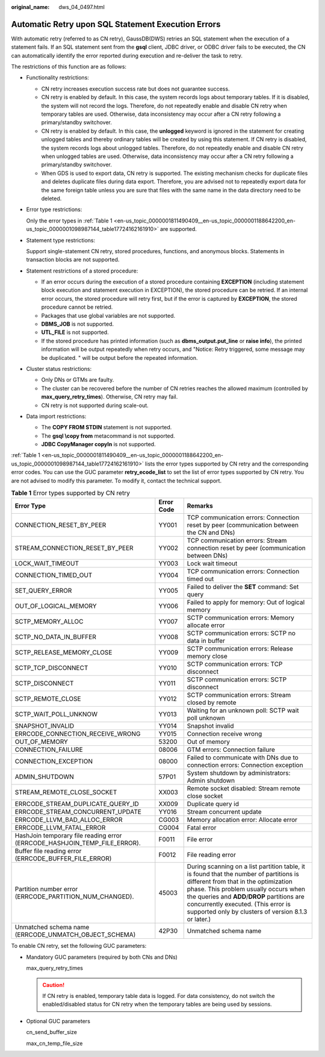 :original_name: dws_04_0497.html

.. _dws_04_0497:

Automatic Retry upon SQL Statement Execution Errors
===================================================

With automatic retry (referred to as CN retry), GaussDB(DWS) retries an SQL statement when the execution of a statement fails. If an SQL statement sent from the **gsql** client, JDBC driver, or ODBC driver fails to be executed, the CN can automatically identify the error reported during execution and re-deliver the task to retry.

The restrictions of this function are as follows:

-  Functionality restrictions:

   -  CN retry increases execution success rate but does not guarantee success.
   -  CN retry is enabled by default. In this case, the system records logs about temporary tables. If it is disabled, the system will not record the logs. Therefore, do not repeatedly enable and disable CN retry when temporary tables are used. Otherwise, data inconsistency may occur after a CN retry following a primary/standby switchover.
   -  CN retry is enabled by default. In this case, the **unlogged** keyword is ignored in the statement for creating unlogged tables and thereby ordinary tables will be created by using this statement. If CN retry is disabled, the system records logs about unlogged tables. Therefore, do not repeatedly enable and disable CN retry when unlogged tables are used. Otherwise, data inconsistency may occur after a CN retry following a primary/standby switchover.
   -  When GDS is used to export data, CN retry is supported. The existing mechanism checks for duplicate files and deletes duplicate files during data export. Therefore, you are advised not to repeatedly export data for the same foreign table unless you are sure that files with the same name in the data directory need to be deleted.

-  Error type restrictions:

   Only the error types in :ref:`Table 1 <en-us_topic_0000001811490409__en-us_topic_0000001188642200_en-us_topic_0000001098987144_table17724162161910>` are supported.

-  Statement type restrictions:

   Support single-statement CN retry, stored procedures, functions, and anonymous blocks. Statements in transaction blocks are not supported.

-  Statement restrictions of a stored procedure:

   -  If an error occurs during the execution of a stored procedure containing **EXCEPTION** (including statement block execution and statement execution in EXCEPTION), the stored procedure can be retried. If an internal error occurs, the stored procedure will retry first, but if the error is captured by **EXCEPTION**, the stored procedure cannot be retried.
   -  Packages that use global variables are not supported.
   -  **DBMS_JOB** is not supported.
   -  **UTL_FILE** is not supported.
   -  If the stored procedure has printed information (such as **dbms_output.put_line** or **raise info**), the printed information will be output repeatedly when retry occurs, and "Notice: Retry triggered, some message may be duplicated. " will be output before the repeated information.

-  Cluster status restrictions:

   -  Only DNs or GTMs are faulty.
   -  The cluster can be recovered before the number of CN retries reaches the allowed maximum (controlled by **max_query_retry_times**). Otherwise, CN retry may fail.
   -  CN retry is not supported during scale-out.

-  Data import restrictions:

   -  The **COPY FROM STDIN** statement is not supported.
   -  The **gsql \\copy from** metacommand is not supported.
   -  **JDBC CopyManager copyIn** is not supported.

:ref:`Table 1 <en-us_topic_0000001811490409__en-us_topic_0000001188642200_en-us_topic_0000001098987144_table17724162161910>` lists the error types supported by CN retry and the corresponding error codes. You can use the GUC parameter **retry_ecode_list** to set the list of error types supported by CN retry. You are not advised to modify this parameter. To modify it, contact the technical support.

.. _en-us_topic_0000001811490409__en-us_topic_0000001188642200_en-us_topic_0000001098987144_table17724162161910:

.. table:: **Table 1** Error types supported by CN retry

   +---------------------------------------------------------------------------+------------+----------------------------------------------------------------------------------------------------------------------------------------------------------------------------------------------------------------------------------------------------------------------------------------------------------------------+
   | Error Type                                                                | Error Code | Remarks                                                                                                                                                                                                                                                                                                              |
   +===========================================================================+============+======================================================================================================================================================================================================================================================================================================================+
   | CONNECTION_RESET_BY_PEER                                                  | YY001      | TCP communication errors: Connection reset by peer (communication between the CN and DNs)                                                                                                                                                                                                                            |
   +---------------------------------------------------------------------------+------------+----------------------------------------------------------------------------------------------------------------------------------------------------------------------------------------------------------------------------------------------------------------------------------------------------------------------+
   | STREAM_CONNECTION_RESET_BY_PEER                                           | YY002      | TCP communication errors: Stream connection reset by peer (communication between DNs)                                                                                                                                                                                                                                |
   +---------------------------------------------------------------------------+------------+----------------------------------------------------------------------------------------------------------------------------------------------------------------------------------------------------------------------------------------------------------------------------------------------------------------------+
   | LOCK_WAIT_TIMEOUT                                                         | YY003      | Lock wait timeout                                                                                                                                                                                                                                                                                                    |
   +---------------------------------------------------------------------------+------------+----------------------------------------------------------------------------------------------------------------------------------------------------------------------------------------------------------------------------------------------------------------------------------------------------------------------+
   | CONNECTION_TIMED_OUT                                                      | YY004      | TCP communication errors: Connection timed out                                                                                                                                                                                                                                                                       |
   +---------------------------------------------------------------------------+------------+----------------------------------------------------------------------------------------------------------------------------------------------------------------------------------------------------------------------------------------------------------------------------------------------------------------------+
   | SET_QUERY_ERROR                                                           | YY005      | Failed to deliver the **SET** command: Set query                                                                                                                                                                                                                                                                     |
   +---------------------------------------------------------------------------+------------+----------------------------------------------------------------------------------------------------------------------------------------------------------------------------------------------------------------------------------------------------------------------------------------------------------------------+
   | OUT_OF_LOGICAL_MEMORY                                                     | YY006      | Failed to apply for memory: Out of logical memory                                                                                                                                                                                                                                                                    |
   +---------------------------------------------------------------------------+------------+----------------------------------------------------------------------------------------------------------------------------------------------------------------------------------------------------------------------------------------------------------------------------------------------------------------------+
   | SCTP_MEMORY_ALLOC                                                         | YY007      | SCTP communication errors: Memory allocate error                                                                                                                                                                                                                                                                     |
   +---------------------------------------------------------------------------+------------+----------------------------------------------------------------------------------------------------------------------------------------------------------------------------------------------------------------------------------------------------------------------------------------------------------------------+
   | SCTP_NO_DATA_IN_BUFFER                                                    | YY008      | SCTP communication errors: SCTP no data in buffer                                                                                                                                                                                                                                                                    |
   +---------------------------------------------------------------------------+------------+----------------------------------------------------------------------------------------------------------------------------------------------------------------------------------------------------------------------------------------------------------------------------------------------------------------------+
   | SCTP_RELEASE_MEMORY_CLOSE                                                 | YY009      | SCTP communication errors: Release memory close                                                                                                                                                                                                                                                                      |
   +---------------------------------------------------------------------------+------------+----------------------------------------------------------------------------------------------------------------------------------------------------------------------------------------------------------------------------------------------------------------------------------------------------------------------+
   | SCTP_TCP_DISCONNECT                                                       | YY010      | SCTP communication errors: TCP disconnect                                                                                                                                                                                                                                                                            |
   +---------------------------------------------------------------------------+------------+----------------------------------------------------------------------------------------------------------------------------------------------------------------------------------------------------------------------------------------------------------------------------------------------------------------------+
   | SCTP_DISCONNECT                                                           | YY011      | SCTP communication errors: SCTP disconnect                                                                                                                                                                                                                                                                           |
   +---------------------------------------------------------------------------+------------+----------------------------------------------------------------------------------------------------------------------------------------------------------------------------------------------------------------------------------------------------------------------------------------------------------------------+
   | SCTP_REMOTE_CLOSE                                                         | YY012      | SCTP communication errors: Stream closed by remote                                                                                                                                                                                                                                                                   |
   +---------------------------------------------------------------------------+------------+----------------------------------------------------------------------------------------------------------------------------------------------------------------------------------------------------------------------------------------------------------------------------------------------------------------------+
   | SCTP_WAIT_POLL_UNKNOW                                                     | YY013      | Waiting for an unknown poll: SCTP wait poll unknown                                                                                                                                                                                                                                                                  |
   +---------------------------------------------------------------------------+------------+----------------------------------------------------------------------------------------------------------------------------------------------------------------------------------------------------------------------------------------------------------------------------------------------------------------------+
   | SNAPSHOT_INVALID                                                          | YY014      | Snapshot invalid                                                                                                                                                                                                                                                                                                     |
   +---------------------------------------------------------------------------+------------+----------------------------------------------------------------------------------------------------------------------------------------------------------------------------------------------------------------------------------------------------------------------------------------------------------------------+
   | ERRCODE_CONNECTION_RECEIVE_WRONG                                          | YY015      | Connection receive wrong                                                                                                                                                                                                                                                                                             |
   +---------------------------------------------------------------------------+------------+----------------------------------------------------------------------------------------------------------------------------------------------------------------------------------------------------------------------------------------------------------------------------------------------------------------------+
   | OUT_OF_MEMORY                                                             | 53200      | Out of memory                                                                                                                                                                                                                                                                                                        |
   +---------------------------------------------------------------------------+------------+----------------------------------------------------------------------------------------------------------------------------------------------------------------------------------------------------------------------------------------------------------------------------------------------------------------------+
   | CONNECTION_FAILURE                                                        | 08006      | GTM errors: Connection failure                                                                                                                                                                                                                                                                                       |
   +---------------------------------------------------------------------------+------------+----------------------------------------------------------------------------------------------------------------------------------------------------------------------------------------------------------------------------------------------------------------------------------------------------------------------+
   | CONNECTION_EXCEPTION                                                      | 08000      | Failed to communicate with DNs due to connection errors: Connection exception                                                                                                                                                                                                                                        |
   +---------------------------------------------------------------------------+------------+----------------------------------------------------------------------------------------------------------------------------------------------------------------------------------------------------------------------------------------------------------------------------------------------------------------------+
   | ADMIN_SHUTDOWN                                                            | 57P01      | System shutdown by administrators: Admin shutdown                                                                                                                                                                                                                                                                    |
   +---------------------------------------------------------------------------+------------+----------------------------------------------------------------------------------------------------------------------------------------------------------------------------------------------------------------------------------------------------------------------------------------------------------------------+
   | STREAM_REMOTE_CLOSE_SOCKET                                                | XX003      | Remote socket disabled: Stream remote close socket                                                                                                                                                                                                                                                                   |
   +---------------------------------------------------------------------------+------------+----------------------------------------------------------------------------------------------------------------------------------------------------------------------------------------------------------------------------------------------------------------------------------------------------------------------+
   | ERRCODE_STREAM_DUPLICATE_QUERY_ID                                         | XX009      | Duplicate query id                                                                                                                                                                                                                                                                                                   |
   +---------------------------------------------------------------------------+------------+----------------------------------------------------------------------------------------------------------------------------------------------------------------------------------------------------------------------------------------------------------------------------------------------------------------------+
   | ERRCODE_STREAM_CONCURRENT_UPDATE                                          | YY016      | Stream concurrent update                                                                                                                                                                                                                                                                                             |
   +---------------------------------------------------------------------------+------------+----------------------------------------------------------------------------------------------------------------------------------------------------------------------------------------------------------------------------------------------------------------------------------------------------------------------+
   | ERRCODE_LLVM_BAD_ALLOC_ERROR                                              | CG003      | Memory allocation error: Allocate error                                                                                                                                                                                                                                                                              |
   +---------------------------------------------------------------------------+------------+----------------------------------------------------------------------------------------------------------------------------------------------------------------------------------------------------------------------------------------------------------------------------------------------------------------------+
   | ERRCODE_LLVM_FATAL_ERROR                                                  | CG004      | Fatal error                                                                                                                                                                                                                                                                                                          |
   +---------------------------------------------------------------------------+------------+----------------------------------------------------------------------------------------------------------------------------------------------------------------------------------------------------------------------------------------------------------------------------------------------------------------------+
   | HashJoin temporary file reading error (ERRCODE_HASHJOIN_TEMP_FILE_ERROR). | F0011      | File error                                                                                                                                                                                                                                                                                                           |
   +---------------------------------------------------------------------------+------------+----------------------------------------------------------------------------------------------------------------------------------------------------------------------------------------------------------------------------------------------------------------------------------------------------------------------+
   | Buffer file reading error (ERRCODE_BUFFER_FILE_ERROR)                     | F0012      | File reading error                                                                                                                                                                                                                                                                                                   |
   +---------------------------------------------------------------------------+------------+----------------------------------------------------------------------------------------------------------------------------------------------------------------------------------------------------------------------------------------------------------------------------------------------------------------------+
   | Partition number error (ERRCODE_PARTITION_NUM_CHANGED).                   | 45003      | During scanning on a list partition table, it is found that the number of partitions is different from that in the optimization phase. This problem usually occurs when the queries and **ADD**/**DROP** partitions are concurrently executed. (This error is supported only by clusters of version 8.1.3 or later.) |
   +---------------------------------------------------------------------------+------------+----------------------------------------------------------------------------------------------------------------------------------------------------------------------------------------------------------------------------------------------------------------------------------------------------------------------+
   | Unmatched schema name (ERRCODE_UNMATCH_OBJECT_SCHEMA)                     | 42P30      | Unmatched schema name                                                                                                                                                                                                                                                                                                |
   +---------------------------------------------------------------------------+------------+----------------------------------------------------------------------------------------------------------------------------------------------------------------------------------------------------------------------------------------------------------------------------------------------------------------------+

To enable CN retry, set the following GUC parameters:

-  Mandatory GUC parameters (required by both CNs and DNs)

   max_query_retry_times

   .. caution::

      If CN retry is enabled, temporary table data is logged. For data consistency, do not switch the enabled/disabled status for CN retry when the temporary tables are being used by sessions.

-  Optional GUC parameters

   cn_send_buffer_size

   max_cn_temp_file_size
